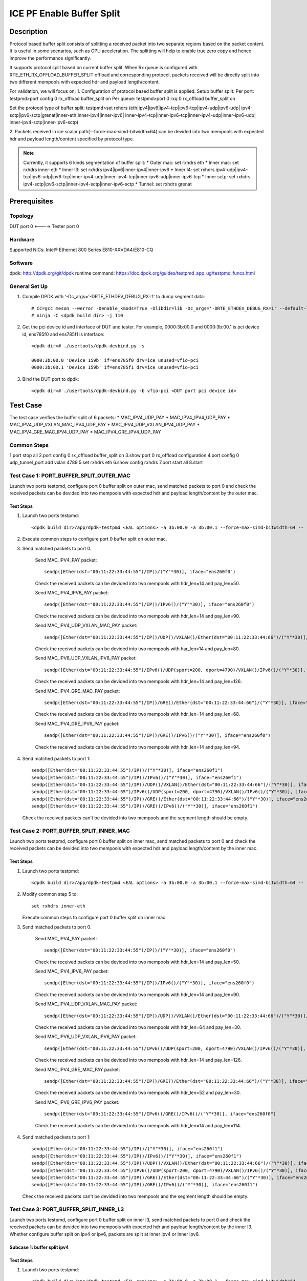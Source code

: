 .. SPDX-License-Identifier: BSD-3-Clause
   Copyright(c) 2022 Intel Corporation

==========================
ICE PF Enable Buffer Split
==========================

Description
===========
Protocol based buffer split consists of splitting a received packet into two separate regions based on the packet content. 
It is useful in some scenarios, such as GPU acceleration. The splitting will help to enable true zero copy and hence 
improve the performance significantly.

It supports protocol split based on current buffer split. When Rx queue is 
configured with RTE_ETH_RX_OFFLOAD_BUFFER_SPLIT offload and corresponding protocol, 
packets received will be directly split into two different mempools with expected hdr and payload length/content.

For validation, we will focus on:
1. Configuration of protocol based buffer split is applied.
Setup buffer split:
Per port: testpmd>port config 0 rx_offload buffer_split on
Per queue: testpmd>port 0 rxq 0 rx_offload buffer_split on

Set the protocol type of buffer split:
testpmd>set rxhdrs (eth|ipv4|ipv6|ipv4-tcp|ipv6-tcp|ipv4-udp|ipv6-udp|
ipv4-sctp|ipv6-sctp|grenat|inner-eth|inner-ipv4|inner-ipv6|
inner-ipv4-tcp|inner-ipv6-tcp|inner-ipv4-udp|inner-ipv6-udp|
inner-ipv4-sctp|inner-ipv6-sctp)

2. Packets received in ice scalar path(--force-max-simd-bitwidth=64) can be devided into 
two mempools with expected hdr and payload length/content specified by protocol type.

.. note::

    Currently, it supports 6 kinds segmentation of buffer split:
    * Outer mac: set rxhdrs eth
    * Inner mac: set rxhdrs inner-eth
    * Inner l3: set rxhdrs ipv4|ipv6|inner-ipv4|inner-ipv6
    * Inner l4: set rxhdrs ipv4-udp|ipv4-tcp|ipv6-udp|ipv6-tcp|inner-ipv4-udp|inner-ipv4-tcp|inner-ipv6-udp|inner-ipv6-tcp
    * Inner sctp: set rxhdrs ipv4-sctp|ipv6-sctp|inner-ipv4-sctp|inner-ipv6-sctp
    * Tunnel: set rxhdrs grenat

Prerequisites
=============

Topology
--------
DUT port 0 <----> Tester port 0

Hardware
--------
Supported NICs: Intel® Ethernet 800 Series E810-XXVDA4/E810-CQ

Software
--------
dpdk: http://dpdk.org/git/dpdk
runtime command: https://doc.dpdk.org/guides/testpmd_app_ug/testpmd_funcs.html

General Set Up
--------------
1. Compile DPDK with '-Dc_args='-DRTE_ETHDEV_DEBUG_RX=1' to dump segment data::

    # CC=gcc meson --werror -Denable_kmods=True -Dlibdir=lib -Dc_args='-DRTE_ETHDEV_DEBUG_RX=1' --default-library=static <dpdk build dir>
    # ninja -C <dpdk build dir> -j 110

2. Get the pci device id and interface of DUT and tester.
   For example, 0000:3b:00.0 and 0000:3b:00.1 is pci device id,
   ens785f0 and ens785f1 is interface::

    <dpdk dir># ./usertools/dpdk-devbind.py -s

    0000:3b:00.0 'Device 159b' if=ens785f0 drv=ice unused=vfio-pci
    0000:3b:00.1 'Device 159b' if=ens785f1 drv=ice unused=vfio-pci

3. Bind the DUT port to dpdk::

    <dpdk dir># ./usertools/dpdk-devbind.py -b vfio-pci <DUT port pci device id> 

Test Case
=========
The test case verifies the buffer split of 6 packets:
* MAC_IPV4_UDP_PAY
* MAC_IPV4_IPV4_UDP_PAY
* MAC_IPV4_UDP_VXLAN_MAC_IPV4_UDP_PAY
* MAC_IPV4_UDP_VXLAN_IPV4_UDP_PAY
* MAC_IPV4_GRE_MAC_IPV4_UDP_PAY 
* MAC_IPV4_GRE_IPV4_UDP_PAY

Common Steps
------------
1.port stop all
2.port config 0 rx_offload buffer_split on 
3.show port 0 rx_offload configuration
4.port config 0 udp_tunnel_port add vxlan 4789
5.set rxhdrs eth
6.show config rxhdrs
7.port start all
8.start

Test Case 1: PORT_BUFFER_SPLIT_OUTER_MAC
----------------------------------------
Launch two ports testpmd, configure port 0 buffer split on outer mac, send matched packets to port 0 and check the received packets
can be devided into two mempools with expected hdr and payload length/content by the outer mac.

Test Steps
~~~~~~~~~~
1. Launch two ports testpmd::
 
    <dpdk build dir>/app/dpdk-testpmd <EAL options> -a 3b:00.0 -a 3b:00.1 --force-max-simd-bitwidth=64 -- -i --mbuf-size=2048,2048 

2. Execute common steps to configure port 0 buffer split on outer mac.

3. Send matched packets to port 0.
    
    Send MAC_IPV4_PAY packet::

      sendp([Ether(dst="00:11:22:33:44:55")/IP()/("Y"*30)], iface="ens260f0")

    Check the received packets can be devided into two mempools with hdr_len=14 and pay_len=50.
    
    Send MAC_IPV4_IPV6_PAY packet::

      sendp([Ether(dst="00:11:22:33:44:55")/IP()/IPv6()/("Y"*30)], iface="ens260f0")
    
    Check the received packets can be devided into two mempools with hdr_len=14 and pay_len=90.

    Send MAC_IPV4_UDP_VXLAN_MAC_PAY packet::

      sendp([Ether(dst="00:11:22:33:44:55")/IP()/UDP()/VXLAN()/Ether(dst="00:11:22:33:44:66")/("Y"*30)], iface="ens260f0")

    Check the received packets can be devided into two mempools with har_len=14 and pay_len=80.
   
    Send MAC_IPV6_UDP_VXLAN_IPV6_PAY packet::

      sendp([Ether(dst="00:11:22:33:44:55")/IPv6()/UDP(sport=200, dport=4790)/VXLAN()/IPv6()/("Y"*30)], iface="ens260f0") 
      
    Check the received packets can be devided into two mempools with hdr_len=14 and pay_len=126.
   
    Send MAC_IPV4_GRE_MAC_PAY packet::

      sendp([Ether(dst="00:11:22:33:44:55")/IP()/GRE()/Ether(dst="00:11:22:33:44:66")/("Y"*30)], iface="ens260f0")
 
    Check the received packets can be devided into two mempools with hdr_len=14 and pay_len=68.

    Send MAC_IPV4_GRE_IPV6_PAY packet::

      sendp([Ether(dst="00:11:22:33:44:55")/IP()/GRE()/IPv6()/("Y"*30)], iface="ens260f0")
   
    Check the received packets can be devided into two mempools with hdr_len=14 and pay_len=94.

4. Send matched packets to port 1::

    sendp([Ether(dst="00:11:22:33:44:55")/IP()/("Y"*30)], iface="ens260f1")
    sendp([Ether(dst="00:11:22:33:44:55")/IP()/IPv6()/("Y"*30)], iface="ens260f1")
    sendp([Ether(dst="00:11:22:33:44:55")/IP()/UDP()/VXLAN()/Ether(dst="00:11:22:33:44:66")/("Y"*30)], iface="ens260f1")
    sendp([Ether(dst="00:11:22:33:44:55")/IPv6()/UDP(sport=200, dport=4790)/VXLAN()/IPv6()/("Y"*30)], iface="ens260f1") 
    sendp([Ether(dst="00:11:22:33:44:55")/IP()/GRE()/Ether(dst="00:11:22:33:44:66")/("Y"*30)], iface="ens260f1")
    sendp([Ether(dst="00:11:22:33:44:55")/IP()/GRE()/IPv6()/("Y"*30)], iface="ens260f1")

   Check the received packets can't be devided into two mempools and the segment length should be empty.

Test Case 2: PORT_BUFFER_SPLIT_INNER_MAC
----------------------------------------
Launch two ports testpmd, configure port 0 buffer split on inner mac, send matched packets to port 0 and check the received packets
can be devided into two mempools with expected hdr and payload length/content by the inner mac.

Test Steps
~~~~~~~~~~
1. Launch two ports testpmd::
 
    <dpdk build dir>/app/dpdk-testpmd <EAL options> -a 3b:00.0 -a 3b:00.1 --force-max-simd-bitwidth=64 -- -i --mbuf-size=2048,2048 

2. Modify common step 5 to::
 
    set rxhdrs inner-eth

   Execute common steps to configure port 0 buffer split on inner mac.

3. Send matched packets to port 0.

    Send MAC_IPV4_PAY packet::

      sendp([Ether(dst="00:11:22:33:44:55")/IP()/("Y"*30)], iface="ens260f0")

    Check the received packets can be devided into two mempools with hdr_len=14 and pay_len=50.
    
    Send MAC_IPV4_IPV6_PAY packet::

      sendp([Ether(dst="00:11:22:33:44:55")/IP()/IPv6()/("Y"*30)], iface="ens260f0")

    Check the received packets can be devided into two mempools with hdr_len=14 and pay_len=90.

    Send MAC_IPV4_UDP_VXLAN_MAC_PAY packet::

      sendp([Ether(dst="00:11:22:33:44:55")/IP()/UDP()/VXLAN()/Ether(dst="00:11:22:33:44:66")/("Y"*30)], iface="ens260f0")

    Check the received packets can be devided into two mempools with hdr_len=64 and pay_len=30.
    
    Send MAC_IPV6_UDP_VXLAN_IPV6_PAY packet::

      sendp([Ether(dst="00:11:22:33:44:55")/IPv6()/UDP(sport=200, dport=4790)/VXLAN()/IPv6()/("Y"*30)], iface="ens260f0")
   
    Check the received packets can be devided into two mempools with hdr_len=14 and pay_len=126.

    Send MAC_IPV4_GRE_MAC_PAY packet::

      sendp([Ether(dst="00:11:22:33:44:55")/IP()/GRE()/Ether(dst="00:11:22:33:44:66")/("Y"*30)], iface="ens260f0")

    Check the received packets can be devided into two mempools with hdr_len=52 and pay_len=30.

    Send MAC_IPV6_GRE_IPV6_PAY packet::

      sendp([Ether(dst="00:11:22:33:44:55")/IPv6()/GRE()/IPv6()/("Y"*30)], iface="ens260f0")

    Check the received packets can be devided into two mempools with hdr_len=14 and pay_len=114.

4. Send matched packets to port 1::

    sendp([Ether(dst="00:11:22:33:44:55")/IP()/("Y"*30)], iface="ens260f1")
    sendp([Ether(dst="00:11:22:33:44:55")/IP()/IPv6()/("Y"*30)], iface="ens260f1")
    sendp([Ether(dst="00:11:22:33:44:55")/IP()/UDP()/VXLAN()/Ether(dst="00:11:22:33:44:66")/("Y"*30)], iface="ens260f1")
    sendp([Ether(dst="00:11:22:33:44:55")/IPv6()/UDP(sport=200, dport=4790)/VXLAN()/IPv6()/("Y"*30)], iface="ens260f1") 
    sendp([Ether(dst="00:11:22:33:44:55")/IP()/GRE()/Ether(dst="00:11:22:33:44:66")/("Y"*30)], iface="ens260f1")
    sendp([Ether(dst="00:11:22:33:44:55")/IP()/GRE()/IPv6()/("Y"*30)], iface="ens260f1")

   Check the received packets can't be devided into two mempools and the segment length should be empty.

Test Case 3: PORT_BUFFER_SPLIT_INNER_L3
---------------------------------------
Launch two ports testpmd, configure port 0 buffer split on inner l3, send matched packets to port 0 and check the received packets
can be devided into two mempools with expected hdr and payload length/content by the inner l3.
Whether configure buffer split on ipv4 or ipv6, packets are split at inner ipv4 or inner ipv6.

Subcase 1: buffer split ipv4
~~~~~~~~~~~~~~~~~~~~~~~~~~~~
Test Steps
~~~~~~~~~~
1. Launch two ports testpmd::
 
    <dpdk build dir>/app/dpdk-testpmd <EAL options> -a 3b:00.0 -a 3b:00.1 --force-max-simd-bitwidth=64 -- -i --mbuf-size=2048,2048 

2. Modify common step 5 to::
 
    set rxhdrs ipv4

   Execute common steps to configure port 0 buffer split on inner l3.

3. Send matched packets to port 0.
    
    Send MAC_IPV4_PAY packet::

      sendp([Ether(dst="00:11:22:33:44:55")/IP()/("Y"*30)], iface="ens260f0")
    
    Check the received packets can be devided into two mempools with hdr_len=34 and pay_len=30.

    Send MAC_IPV6_IPV4_PAY packet::

      sendp([Ether(dst="00:11:22:33:44:55")/IPv6()/IP()/("Y"*30)], iface="ens260f0")

    Check the received packets can be devided into two mempools with hdr_len=74 and pay_len=30.

    Send MAC_IPV4_UDP_VXLAN_MAC_IPV6_PAY packet::
      
      sendp([Ether(dst="00:11:22:33:44:55")/IP()/UDP()/VXLAN()/Ether(dst="00:11:22:33:44:66")/IPv6()/("Y"*30)], iface="ens260f0")
    
    Check the received packets can be devided into two mempools with hdr_len=104 and pay_len=30.

    Send MAC_IPV6_UDP_VXLAN_IPV4_PAY packet::

      sendp([Ether(dst="00:11:22:33:44:55")/IPv6()/UDP(sport=200, dport=4790)/VXLAN()/IP()/("Y"*30)], iface="ens260f0")
    
    Check the received packets can be devided into two mempools with hdr_len=90 and pay_len=30.

    Send MAC_IPV4_GRE_MAC_IPV6_PAY packet::

      sendp([Ether(dst="00:11:22:33:44:55")/IP()/GRE()/Ether(dst="00:11:22:33:44:66")/IPv6()/("Y"*30)], iface="ens260f0")

    Check the received packets can be devided into two mempools with hdr_len=92 and pay_len=30.

    Send MAC_IPV6_GRE_IPV4_PAY packet::

      sendp([Ether(dst="00:11:22:33:44:55")/IPv6()/GRE()/IP()/("Y"*30)], iface="ens260f0")

    Check the received packets can be devided into two mempools with hdr_len=78 and pay_len=30.

4. Send matched packets to port 1::

    sendp([Ether(dst="00:11:22:33:44:55")/IP()/("Y"*30)], iface="ens260f1")
    sendp([Ether(dst="00:11:22:33:44:55")/IPv6()/IP()/("Y"*30)], iface="ens260f1") 
    sendp([Ether(dst="00:11:22:33:44:55")/IP()/UDP()/VXLAN()/Ether(dst="00:11:22:33:44:66")/IPv6()/("Y"*30)], iface="ens260f1")
    sendp([Ether(dst="00:11:22:33:44:55")/IPv6()/UDP(sport=200, dport=4790)/VXLAN()/IP()/("Y"*30)], iface="ens260f1")
    sendp([Ether(dst="00:11:22:33:44:55")/IP()/GRE()/Ether()/IPv6()/("Y"*30)], iface="ens260f1")
    sendp([Ether(dst="00:11:22:33:44:55")/IPv6()/GRE()/IP()/("Y"*30)], iface="ens260f1")    
 
   Check the received packets can't be devided into two mempools and the segment length should be empty.

Subcase 2: buffer split ipv6
~~~~~~~~~~~~~~~~~~~~~~~~~~~~
1. Modify subcase 1 test step 2 to::

    set rxhdrs ipv6

2. Execute subcase 1 test steps to check the received packets can be devided into two mempools with expected hdr and payload length/content by the inner l3.

Subcase 3: buffer split inner-ipv4
~~~~~~~~~~~~~~~~~~~~~~~~~~~~~~~~~~
1. Modify subcase 1 test step 2 to::

    set rxhdrs inner-ipv4

2. Execute subcase 1 test steps to check the received packets can be devided into two mempools with expected hdr and payload length/content by the inner l3.

Subcase 4: buffer split inner-ipv6
~~~~~~~~~~~~~~~~~~~~~~~~~~~~~~~~~~
1. Modify subcase 1 test step 2 to::

    set rxhdrs inner-ipv6

2. Execute subcase 1 test steps to check the received packets can be devided into two mempools with expected hdr and payload length/content by the inner l3.

Test Case 4: PORT_BUFFER_SPLIT_INNER_L4
---------------------------------------
Launch two ports testpmd, configure port 0 buffer split on inner udp/tcp, send matched packets to port 0 and check the received packets
can be devided into two mempools with expected hdr and payload length/content by the inner udp/tcp. 
Whether configure buffer split on udp or tcp, packets are split at inner udp or inner tcp.

Subcase 1: buffer split ipv4-udp
~~~~~~~~~~~~~~~~~~~~~~~~~~~~~~~~
Test Steps
~~~~~~~~~~
1. Launch two ports testpmd::
 
    <dpdk build dir>/app/dpdk-testpmd <EAL options> -a 3b:00.0 -a 3b:00.1 --force-max-simd-bitwidth=64 -- -i --mbuf-size=2048,2048 

2. Modify common step 5 to::
 
    set rxhdrs ipv4-udp

   Execute common steps to configure port 0 buffer split on inner udp/tcp.

3. Send matched packets to port 0.
   
    #UDP packets
    Send MAC_IPV4_UDP_PAY packet::

      sendp([Ether(dst="00:11:22:33:44:55")/IP()/UDP()/("Y"*30)], iface="ens260f0")

    Check the received packets can be devided into two mempools with hdr_len=42 and pay_len=30.
    
    Send MAC_IPV4_IPV6_UDP_PAY packet::

      sendp([Ether(dst="00:11:22:33:44:55")/IP()/IPv6()/UDP()/("Y"*30)], iface="ens260f0")
 
    Check the received packets can be devided into two mempools with hdr_len=82 and pay_len=30.

    Send MAC_IPV4_UDP_VXLAN_MAC_IPV4_UDP_PAY packet::

      sendp([Ether(dst="00:11:22:33:44:55")/IP()/UDP()/VXLAN()/Ether(dst="00:11:22:33:44:66")/IP()/UDP()/("Y"*30)], iface="ens260f0")
       
    Check the received packets can be devided into two mempools with hdr_len=92 and pay_len=30.

    Send MAC_IPV6_UDP_VXLAN_IPV6_UDP_PAY packet::

      sendp([Ether(dst="00:11:22:33:44:55")/IPv6()/UDP(sport=200, dport=4790)/VXLAN()/IPv6()/UDP()/("Y"*30)], iface="ens260f0")

    Check the received packets can be devided into two mempools with hdr_len=118 and pay_len=30.    

    Send MAC_IPV6_GRE_MAC_IPV4_UDP_PAY packet::

      sendp([Ether(dst="00:11:22:33:44:55")/IPv6()/GRE()/Ether(dst="00:11:22:33:44:66")/IP()/UDP()/("Y"*30)], iface="ens260f0")

    Check the received packets can be devided into two mempools with hdr_len=100 and pay_len=30.

    Send MAC_IPV4_GRE_IPV6_UDP_PAY packet::

      sendp([Ether(dst="00:11:22:33:44:55")/IP()/GRE()/IPv6()/UDP()/("Y"*30)], iface="ens260f0")    

    Check the received packets can be devided into two mempools with hdr_len=86 and pay_len=30.

    #TCP packets
    Send MAC_IPV6_TCP_PAY packet::

      sendp([Ether(dst="00:11:22:33:44:55")/IPv6()/TCP()/("Y"*30)], iface="ens260f0")
 
    Check the received packets can be devided into two mempools with hdr_len=74 and pay_len=30.    

    Send MAC_IPV6_IPV4_TCP_PAY packet::

      sendp([Ether(dst="00:11:22:33:44:55")/IPv6()/IP()/TCP()/("Y"*30)], iface="ens260f0")

    Check the received packets can be devided into two mempools with hdr_len=94 and pay_len=30.
 
    Send MAC_IPV6_UDP_VXLAN_MAC_IPV6_TCP_PAY packet::

      sendp([Ether(dst="00:11:22:33:44:55")/IPv6()/UDP()/VXLAN()/Ether(dst="00:11:22:33:44:66")/IPv6()/TCP()/("Y"*30)], iface="ens260f0")
 
    Check the received packets can be devided into two mempools with hdr_len=144 and pay_len=30.

    Send MAC_IPV4_UDP_VXLAN_IPV4_TCP_PAY packet::

      sendp([Ether(dst="00:11:22:33:44:55")/IP()/UDP(sport=200, dport=4790)/VXLAN()/IP()/TCP()/("Y"*30)], iface="ens260f0")
 
    Check the received packets can be devided into two mempools with hdr_len=90 and pay_len=30.    

    Send MAC_IPV4_GRE_MAC_IPV6_TCP_PAY packet::

      sendp([Ether(dst="00:11:22:33:44:55")/IP()/GRE()/Ether(dst="00:11:22:33:44:66")/IPv6()/TCP()/("Y"*30)], iface="ens260f0")

    Check the received packets can be devided into two mempools with hdr_len=112 and pay_len=30.

    Send MAC_IPV6_GRE_IPV4_TCP_PAY packet::

      sendp([Ether(dst="00:11:22:33:44:55")/IPv6()/GRE()/IP()/TCP()/("Y"*30)], iface="ens260f0")
    
    Check the received packets can be devided into two mempools with hdr_len=98 and pay_len=30.

4. Send mismatched packet to port 0::

    sendp([Ether(dst="00:11:22:33:44:55")/IP()/("Y"*30)], iface="ens260f0")
    sendp([Ether(dst="00:11:22:33:44:55")/IP()/GRE()/Ether(dst="00:11:22:33:44:66")/IP()/SCTP()/("Y"*30)], iface="ens260f0")

   Check the received packets can't be devided into two mempools and hdr_len=0.

5. Send matched packets to port 1::

    sendp([Ether(dst="00:11:22:33:44:55")/IP()/UDP()/("Y"*30)], iface="ens260f1")
    sendp([Ether(dst="00:11:22:33:44:55")/IP()/IPv6()/UDP()/("Y"*30)], iface="ens260f1")
    sendp([Ether(dst="00:11:22:33:44:55")/IP()/UDP()/VXLAN()/Ether(dst="00:11:22:33:44:66")/IP()/UDP()/("Y"*30)], iface="ens260f1")
    sendp([Ether(dst="00:11:22:33:44:55")/IPv6()/UDP(sport=200, dport=4790)/VXLAN()/IPv6()/UDP()/("Y"*30)], iface="ens260f1")
    sendp([Ether(dst="00:11:22:33:44:55")/IPv6()/GRE()/Ether(dst="00:11:22:33:44:66")/IP()/UDP()/("Y"*30)], iface="ens260f1")
    sendp([Ether(dst="00:11:22:33:44:55")/IP()/GRE()/IPv6()/UDP()/("Y"*30)], iface="ens260f1")
    
    sendp([Ether(dst="00:11:22:33:44:55")/IPv6()/TCP()/("Y"*30)], iface="ens260f1")
    sendp([Ether(dst="00:11:22:33:44:55")/IPv6()/IP()/TCP()/("Y"*30)], iface="ens260f1")
    sendp([Ether(dst="00:11:22:33:44:55")/IPv6()/UDP()/VXLAN()/Ether(dst="00:11:22:33:44:66")/IPv6()/TCP()/("Y"*30)], iface="ens260f1")
    sendp([Ether(dst="00:11:22:33:44:55")/IP()/UDP(sport=200, dport=4790)/VXLAN()/IP()/TCP()/("Y"*30)], iface="ens260f1")
    sendp([Ether(dst="00:11:22:33:44:55")/IPv6()/GRE()/Ether(dst="00:11:22:33:44:66")/IPv6()/TCP()/("Y"*30)], iface="ens260f1")
    sendp([Ether(dst="00:11:22:33:44:55")/IPv6()/GRE()/IP()/TCP()/("Y"*30)], iface="ens260f1")

   Check the received packets can't be devided into two mempools and the segment length should be empty.

Subcase 2: buffer split ipv6-udp
~~~~~~~~~~~~~~~~~~~~~~~~~~~~~~~~
1. Modify subcase 1 test step 2 to::

    set rxhdrs ipv6-udp

2. Execute subcase 1 test steps to check the received packets can be devided into two mempools with expected hdr and payload length/content by the inner udp/tcp.

Subcase 3: buffer split ipv4-tcp
~~~~~~~~~~~~~~~~~~~~~~~~~~~~~~~~
1. Modify subcase 1 test step 2 to::

    set rxhdrs ipv4-tcp

2. Execute subcase 1 test steps to check the received packets can be devided into two mempools with expected hdr and payload length/content by the inner udp/tcp.

Subcase 4: buffer split ipv6-tcp
~~~~~~~~~~~~~~~~~~~~~~~~~~~~~~~~
1. Modify subcase 1 test step 2 to::

    set rxhdrs ipv6-tcp

2. Execute subcase 1 test steps to check the received packets can be devided into two mempools with expected hdr and payload length/content by the inner udp/tcp.

Subcase 5: buffer split inner-ipv4-udp
~~~~~~~~~~~~~~~~~~~~~~~~~~~~~~~~~~~~~~
1. Modify subcase 1 test step 2 to::

    set rxhdrs inner-ipv4-udp

2. Execute subcase 1 test steps to check the received packets can be devided into two mempools with expected hdr and payload length/content by the inner udp/tcp.

Subcase 6: buffer split inner-ipv6-udp
~~~~~~~~~~~~~~~~~~~~~~~~~~~~~~~~~~~~~~
1. Modify subcase 1 test step 2 to::

    set rxhdrs inner-ipv6-udp

2. Execute subcase 1 test steps to check the received packets can be devided into two mempools with expected hdr and payload length/content by the inner udp/tcp.

Subcase 7: buffer split inner-ipv4-tcp
~~~~~~~~~~~~~~~~~~~~~~~~~~~~~~~~~~~~~~
1. Modify subcase 1 test step 2 to::

    set rxhdrs inner-ipv4-tcp

2. Execute subcase 1 test steps to check the received packets can be devided into two mempools with expected hdr and payload length/content by the inner udp/tcp.

Subcase 8: buffer split inner-ipv6-tcp
~~~~~~~~~~~~~~~~~~~~~~~~~~~~~~~~~~~~~~
1. Modify subcase 1 test step 2 to::

    set rxhdrs inner-ipv6-tcp

2. Execute subcase 1 test steps to check the received packets can be devided into two mempools with expected hdr and payload length/content by the inner udp/tcp.

Test Case 5: PORT_BUFFER_SPLIT_INNER_SCTP
-----------------------------------------
Launch two ports testpmd, configure port 0 buffer split on inner sctp, send matched packets to port 0 and check the received packets
can be devided into two mempools with expected hdr and payload length/content by the inner sctp.

Subcase 1: buffer split ipv4-sctp
~~~~~~~~~~~~~~~~~~~~~~~~~~~~~~~~~
Test Steps
~~~~~~~~~~
1. Launch two ports testpmd::
 
    <dpdk build dir>/app/dpdk-testpmd <EAL options> -a 3b:00.0 -a 3b:00.1 --force-max-simd-bitwidth=64 -- -i --mbuf-size=2048,2048 

2. Modify common step 5 to::
 
    set rxhdrs ipv4-sctp

   Execute common steps to configure port 0 buffer split on inner sctp.

3. Send matched packets to port 0.

    Send MAC_IPV4_SCTP_PAY packet::

      sendp([Ether(dst="00:11:22:33:44:55")/IP()/SCTP()/("Y"*30)], iface="ens260f0")

    Check the received packets can be devided into two mempools with hdr_len=46 and pay_len=30.
    
    Send MAC_IPV4_IPV6_SCTP_PAY packet::

      sendp([Ether(dst="00:11:22:33:44:55")/IP()/IPv6()/SCTP()/("Y"*30)], iface="ens260f0")
 
    Check the received packets can be devided into two mempools with hdr_len=86 and pay_len=30.
 
    Send MAC_IPV4_UDP_VXLAN_MAC_IPV4_SCTP_PAY packet::

      sendp([Ether(dst="00:11:22:33:44:55")/IP()/UDP()/VXLAN()/Ether(dst="00:11:22:33:44:66")/IP()/SCTP()/("Y"*30)], iface="ens260f0")

    Check the received packets can be devided into two mempools with hdr_len=96 and pay_len=30.

    Send MAC_IPV6_UDP_VXLAN_IPV6_SCTP_PAY packet::

      sendp([Ether(dst="00:11:22:33:44:55")/IPv6()/UDP(sport=200, dport=4790)/VXLAN()/IPv6()/SCTP()/("Y"*30)], iface="ens260f0")
    
    Check the received packets can be devided into two mempools with hdr_len=122 and pay_len=30.

    Send MAC_IPV6_GRE_MAC_IPV4_SCTP_PAY packet::

      sendp([Ether(dst="00:11:22:33:44:55")/IPv6()/GRE()/Ether(dst="00:11:22:33:44:66")/IP()/SCTP()/("Y"*30)], iface="ens260f0")

    Check the received packets can be devided into two mempools with hdr_len=104 and pay_len=30.

    Send MAC_IPV4_GRE_IPV6_SCTP_PAY packet::

      sendp([Ether(dst="00:11:22:33:44:55")/IP()/GRE()/IPv6()/SCTP()/("Y"*30)], iface="ens260f0")

    Check the received packets can be devided into two mempools with hdr_len=90 and pay_len=30.
    
4. Send mismatched packet to port 0.
    
    Send MAC_IPV4_PAY packet::

      sendp([Ether(dst="00:11:22:33:44:55")/IP()/("Y"*30)], iface="ens260f0")

    Check the received packets can't be devided into two mempools with hdr_len=0 and pay_len=64.
    
    Send MAC_IPV4_GRE_MAC_IPV4_UDP_PAY packet::
    
      sendp([Ether(dst="00:11:22:33:44:55")/IP()/GRE()/Ether(dst="00:11:22:33:44:66")/IP()/UDP()/("Y"*30)], iface="ens260f0")

    Check the received packets can't be devided into two mempools with hdr_len=0 and pay_len=110.

    Send MAC_IPV4_GRE_MAC_IPV4_TCP_PAY packet::

      sendp([Ether(dst="00:11:22:33:44:55")/IP()/GRE()/Ether(dst="00:11:22:33:44:66")/IP()/TCP()/("Y"*30)], iface="ens260f0")
    
    Check the received packets can't be devided into two mempools with hdr_len=0 and pay_len=122.

5. Send matched packets to port 1::

    sendp([Ether(dst="00:11:22:33:44:55")/IP()/SCTP()/("Y"*30)], iface="ens260f1")
    sendp([Ether(dst="00:11:22:33:44:55")/IP()/IPv6()/SCTP()/("Y"*30)], iface="ens260f1")
    sendp([Ether(dst="00:11:22:33:44:55")/IP()/UDP()/VXLAN()/Ether(dst="00:11:22:33:44:66")/IP()/SCTP()/("Y"*30)], iface="ens260f1")
    sendp([Ether(dst="00:11:22:33:44:55")/IPv6()/UDP(sport=200, dport=4790)/VXLAN()/IPv6()/SCTP()/("Y"*30)], iface="ens260f1")
    sendp([Ether(dst="00:11:22:33:44:55")/IPv6()/GRE()/Ether(dst="00:11:22:33:44:66")/IP()/SCTP()/("Y"*30)], iface="ens260f1")
    sendp([Ether(dst="00:11:22:33:44:55")/IP()/GRE()/IPv6()/SCTP()/("Y"*30)], iface="ens260f1")

   Check the received packets can't be devided into two mempools and the segment length should be empty.

Subcase 2: buffer split ipv6-sctp
~~~~~~~~~~~~~~~~~~~~~~~~~~~~~~~~~
1. Modify subcase 1 test step 2 to::

    set rxhdrs ipv6-sctp

2. Execute subcase 1 test steps to check the received packets can be devided into two mempools with expected hdr and payload length/content by the inner sctp.

Subcase 3: buffer split inner-ipv4-sctp
~~~~~~~~~~~~~~~~~~~~~~~~~~~~~~~~~~~~~~~
1. Modify subcase 1 test step 2 to::

    set rxhdrs inner-ipv4-sctp

2. Execute subcase 1 test steps to check the received packets can be devided into two mempools with expected hdr and payload length/content by the inner sctp.

Subcase 4: buffer split inner-ipv6-sctp
~~~~~~~~~~~~~~~~~~~~~~~~~~~~~~~~~~~~~~~
1. Modify subcase 1 test step 2 to::

    set rxhdrs inner-ipv6-sctp

2. Execute subcase 1 test steps to check the received packets can be devided into two mempools with expected hdr and payload length/content by the inner sctp.

Test Case 6: PORT_BUFFER_SPLIT_TUNNEL
-------------------------------------
Launch two ports testpmd, configure port 0 buffer split on tunnel, send matched packets to port 0 and check the received packets
can be devided into two mempools with expected hdr and payload length/content by the tunnel.

Test Steps
~~~~~~~~~~
1. Launch two ports testpmd::
 
    <dpdk build dir>/app/dpdk-testpmd <EAL options> -a 3b:00.0 -a 3b:00.1 --force-max-simd-bitwidth=64 -- -i --mbuf-size=2048,2048 

2. Modify common step 5 to::
 
    set rxhdrs grenat

   Execute common steps to configure port 0 buffer split on tunnel.

3. Send matched packets to port 0.
    
    Send MAC_IPV4_IPV4_PAY packet::

      sendp([Ether(dst="00:11:22:33:44:55")/IP()/IP()/("Y"*30)], iface="ens260f0")

    Check the received packets can be devided into two mempools with hdr_len=34 and pay_len=50.
 
    Send MAC_IPV6_IPV6_PAY packet::

      sendp([Ether(dst="00:11:22:33:44:55")/IPv6()/IPv6()/("Y"*30)], iface="ens260f0")

    Check the received packets can be devided into two mempools with hdr_len=54 and pay_len=70.
 
    Send MAC_IPV4_UDP_VXLAN_MAC_IPV4_UDP_PAY packet::

      sendp([Ether(dst="00:11:22:33:44:55")/IP()/UDP()/VXLAN()/Ether(dst="00:11:22:33:44:66")/IP()/UDP()/("Y"*30)], iface="ens260f0")

    Check the received packets can be devided into two mempools with hdr_len=50 and pay_len=72.

    Send MAC_IPV6_UDP_VXLAN_IPV6_TCP_PAY packet::

      sendp([Ether(dst="00:11:22:33:44:55")/IPv6()/UDP(sport=200, dport=4790)/VXLAN()/IPv6()/TCP()/("Y"*30)], iface="ens260f0")
 
    Check the received packets can be devided into two mempools with hdr_len=70 and pay_len=90.

    Send MAC_IPV4_GRE_MAC_IPV6_SCTP_PAY packet::

      sendp([Ether(dst="00:11:22:33:44:55")/IP()/GRE()/Ether(dst="00:11:22:33:44:66")/IPv6()/SCTP()/("Y"*30)], iface="ens260f0")
 
    Check the received packets can be devided into two mempools with hdr_len=38 and pay_len=96.

    Send MAC_IPV6_GRE_IPV4_UDP_PAY packet::

      sendp([Ether(dst="00:11:22:33:44:55")/IPv6()/GRE()/IP()/UDP()/("Y"*30)], iface="ens260f0")

    Check the received packets can be devided into two mempools with hdr_len=58 and pay_len=58.

4. Send mismatched packet to port 0::

    sendp([Ether(dst="00:11:22:33:44:55")/IP()/UDP()/("Y"*30)], iface="ens260f0")
    
   Check the received packets can't be devided into two mempools with hdr_len=0 and pay_len=72.

5. Send matched packets to port 1::

    sendp([Ether(dst="00:11:22:33:44:55")/IP()/IP()/("Y"*30)], iface="ens260f1")
    sendp([Ether(dst="00:11:22:33:44:55")/IPv6()/IPv6()/("Y"*30)], iface="ens260f1")
    sendp([Ether(dst="00:11:22:33:44:55")/IP()/UDP()/VXLAN()/Ether(dst="00:11:22:33:44:66")/IP()/UDP()/("Y"*30)], iface="ens260f1")
    sendp([Ether(dst="00:11:22:33:44:55")/IPv6()/UDP(sport=200, dport=4790)/VXLAN()/IPv6()/TCP()/("Y"*30)], iface="ens260f1")
    sendp([Ether(dst="00:11:22:33:44:55")/IP()/GRE()/Ether(dst="00:11:22:33:44:66")/IPv6()/SCTP()/("Y"*30)], iface="ens260f1")
    sendp([Ether(dst="00:11:22:33:44:55")/IPv6()/GRE()/IP()/UDP()/("Y"*30)], iface="ens260f1")

   Check the received packets can't be devided into two mempools and the segment length should be empty.

.. note::

    Test Case 7~14 are queue buffer split cases. Verify the configuration of buffer split on single queue or queue group is effective. 
    It will not affect creating, matching and destroying of fdir rule. 

Test Case 7: QUEUE_BUFFER_SPLIT_OUTER_MAC
-----------------------------------------
Launch one port with multi queues testpmd, configure queue buffer split on outer mac, send matched packets and check the received packets
can be devided into two mempools with expected hdr and payload length/content by the outer mac.

Test Steps
~~~~~~~~~~
1. Launch one port with multi queues testpmd::

    <dpdk build dir>/app/dpdk-testpmd <EAL options> -a 3b:00.0 --force-max-simd-bitwidth=64 -- -i --mbuf-size=2048,2048 --txq=8 --rxq=8

2. Modify common step 2 to::
 
    port 0 rxq 1 rx_offload buffer_split on

   Execute common steps to configure queue buffer split on outer mac.

3. Create a fdir rule::

    flow create 0 ingress pattern eth / ipv4 / udp / vxlan / eth / ipv4 src is 192.168.0.1 dst is 192.168.0.2 / end actions queue index 1 / mark / end

4. Send matched packets.

    Send MAC_IPV4_UDP_VXLAN_MAC_IPV4_UDP_PAY packet::

      sendp([Ether(dst="00:11:22:33:44:55")/IP()/UDP()/VXLAN()/Ether(dst="00:11:22:33:44:66")/IP(src="192.168.0.1",dst="192.168.0.2")/("Y"*30)], iface="ens260f0")
    
    Check the received packets can be devided into two mempools with hdr_len=14 and pay_len=100.

5. Send mismatched packets::

    sendp([Ether(dst="00:11:22:33:44:55")/IP()/UDP()/VXLAN()/Ether(dst="00:11:22:33:44:66")/IP(src="192.168.1.1",dst="192.168.0.2")/("Y"*30)], iface="ens260f0") 
    sendp([Ether(dst="00:11:22:33:44:55")/IP()/UDP()/VXLAN()/Ether(dst="00:11:22:33:44:66")/IP(src="192.168.0.1",dst="192.168.1.2")/("Y"*30)], iface="ens260f0") 

   If the received packets are distributed to queue 1 by RSS, check the received packets can be devided into two mempools with hdr_len=14 and pay_len=100. 
   Else check the received packets can't be devided into two mempools and the segment length should be empty.

6. Destroy the rule::

    flow destroy 0 rule 0  

Test Case 8: QUEUE_BUFFER_SPLIT_INNER_MAC
-----------------------------------------
Launch one port with multi queues testpmd, configure queue buffer split on inner mac, send matched packets and check the received packets
can be devided into two mempools with expected hdr and payload length/content by the inner mac.

Test Steps
~~~~~~~~~~
1. Launch one port with multi queues testpmd::

    <dpdk build dir>/app/dpdk-testpmd <EAL options> -a 3b:00.0 --force-max-simd-bitwidth=64 -- -i --mbuf-size=2048,2048 --txq=8 --rxq=8

2. Modify common step 2 to::
 
    port 0 rxq 2 rx_offload buffer_split on
    port 0 rxq 3 rx_offload buffer_split on 

   Modify common step 5 to::
   
    set rxhdrs inner-eth

   Execute common steps to configure queue buffer split on inner mac.

3. Create a fdir rule::

    flow create 0 ingress pattern eth / ipv4 / udp / vxlan / eth / ipv4 src is 192.168.0.1 dst is 192.168.0.2 / end actions rss queues 2 3 end / mark / end

4. Send matched packets.

    Send MAC_IPV4_UDP_VXLAN_MAC_IPV4_UDP_PAY packet::
  
      sendp([Ether(dst="00:11:22:33:44:55")/IP()/UDP()/VXLAN()/Ether(dst="00:11:22:33:44:66")/IP(src="192.168.0.1",dst="192.168.0.2")/("Y"*30)], iface="ens260f0")

    Check the received packets can be devided into two mempools with hdr_len=64 and pay_len=50.

5. Send mismatched packets::

    sendp([Ether(dst="00:11:22:33:44:55")/IP()/UDP()/VXLAN()/Ether(dst="00:11:22:33:44:66")/IP(src="192.168.1.1",dst="192.168.0.2")/("Y"*30)], iface="ens260f0")
    sendp([Ether(dst="00:11:22:33:44:55")/IP()/UDP()/VXLAN()/Ether(dst="00:11:22:33:44:66")/IP(src="192.168.0.1",dst="192.168.1.2")/("Y"*30)], iface="ens260f0")  

   If the received packets are distributed to queue 2 or queue 3 by RSS, check the received packets can be devided into two mempools with hdr_len=64 and pay_len=50. 
   Else check the received packets can't be devided into two mempools and the segment length should be empty.

6. Destroy the rule::

    flow destroy 0 rule 0  

Test Case 9: QUEUE_BUFFER_SPLIT_INNER_IPV4
------------------------------------------
Launch one port with multi queues testpmd, configure queue buffer split on inner ipv4, send matched packets and check the received packets
can be devided into two mempools with expected hdr and payload length/content by the inner ipv4.

Subcase 1: buffer split ipv4
~~~~~~~~~~~~~~~~~~~~~~~~~~~~
Test Steps
~~~~~~~~~~
1. Launch one port with multi queues testpmd::

    <dpdk build dir>/app/dpdk-testpmd <EAL options> -a 3b:00.0 --force-max-simd-bitwidth=64 -- -i --mbuf-size=2048,2048 --txq=8 --rxq=8

2. Modify common step 2 to::
 
    port 0 rxq 2 rx_offload buffer_split on

   Modify common step 5 to::
   
    set rxhdrs ipv4

   Execute common steps to configure queue buffer split on inner ipv4.

3. Create a fdir rule::

    flow create 0 ingress pattern eth / ipv4 / udp / vxlan / eth / ipv4 src is 192.168.0.1 dst is 192.168.0.2 / end actions queue index 2 / mark / end

4. Send matched packets.

    Send MAC_IPV4_UDP_VXLAN_MAC_IPV4_UDP_PAY packet::

      sendp([Ether(dst="00:11:22:33:44:55")/IP()/UDP()/VXLAN()/Ether(dst="00:11:22:33:44:66")/IP(src="192.168.0.1",dst="192.168.0.2")/("Y"*30)], iface="ens260f0") 

    Check the received packets can be devided into two mempools with hdr_len=84 and pay_len=30.

5. Send mismatched packets::

    sendp([Ether(dst="00:11:22:33:44:55")/IP()/UDP()/VXLAN()/Ether(dst="00:11:22:33:44:66")/IP(src="192.168.1.1",dst="192.168.0.2")/("Y"*30)], iface="ens260f0") 
    sendp([Ether(dst="00:11:22:33:44:55")/IP()/UDP()/VXLAN()/Ether(dst="00:11:22:33:44:66")/IP(src="192.168.0.1",dst="192.168.1.2")/("Y"*30)], iface="ens260f0") 

   If the received packets are distributed to queue 2 by RSS, check the received packets can be devided into two mempools with hdr_len=84 and pay_len=30. 
   Else check the received packets can't be devided into two mempools and the segment length should be empty.

6. Destroy the rule::

    flow destroy 0 rule 0  

Subcase 2: buffer split inner-ipv4
~~~~~~~~~~~~~~~~~~~~~~~~~~~~~~~~~~
1. Modify subcase 1 test step 2 to::

    set rxhdrs inner-ipv4

2. Execute subcase 1 test steps to check the received packets can be devided into two mempools with expected hdr and payload length/content by the inner ipv4.

Test Case 10: QUEUE_BUFFER_SPLIT_INNER_IPV6
-------------------------------------------
Launch one port with multi queues testpmd, configure queue buffer split on inner ipv6, send matched packets and check the received packets
can be devided into two mempools with expected hdr and payload length/content by the inner ipv6.

Subcase 1: buffer split ipv6
~~~~~~~~~~~~~~~~~~~~~~~~~~~~
Test Steps
~~~~~~~~~~
1. Launch one port with multi queues testpmd::

    <dpdk build dir>/app/dpdk-testpmd <EAL options> -a 3b:00.0 --force-max-simd-bitwidth=64 -- -i --mbuf-size=2048,2048 --txq=8 --rxq=8

2. Modify common step 2 to::
 
    port 0 rxq 4 rx_offload buffer_split on
    port 0 rxq 5 rx_offload buffer_split on 

   Modify common step 5 to::
   
    set rxhdrs ipv6

   Execute common steps to configure queue buffer split on inner ipv6.

3. Create a fdir rule::

    flow create 0 ingress pattern eth / ipv6 src is 2001::1 dst is 2001::2 / end actions rss queues 4 5 end / mark / end

4. Send matched packets.

    Send MAC_IPV6_PAY packet::

      sendp([Ether(dst="00:11:22:33:44:55")/IPv6(src="2001::1",dst="2001::2")/("Y"*30)], iface="ens260f0")
 
    Check the received packets can be devided into two mempools with hdr_len=54 and pay_len=30. 

5. Send mismatched packets::

    sendp([Ether(dst="00:11:22:33:44:55")/IPv6(src="2001::8",dst="2001::2")/("Y"*30)], iface="ens260f0")
    sendp([Ether(dst="00:11:22:33:44:55")/IPv6(src="2001::1",dst="2001::9")/("Y"*30)], iface="ens260f0")

   If the received packets are distributed to queue 4 or queue 5 by RSS, check the received packets can be devided into two mempools with hdr_len=54 and pay_len=30. 
   Else check the received packets can't be devided into two mempools and the segment length should be empty.

6. Destroy the rule::

    flow destroy 0 rule 0  

Subcase 2: buffer split inner-ipv6
~~~~~~~~~~~~~~~~~~~~~~~~~~~~~~~~~~
1. Modify subcase 1 test step 2 to::

    set rxhdrs inner-ipv6

2. Execute subcase 1 test steps to check the received packets can be devided into two mempools with expected hdr and payload length/content by the inner ipv6.

Test Case 11: QUEUE_BUFFER_SPLIT_INNER_UDP
------------------------------------------
Launch one port with multi queues testpmd, configure queue buffer split on inner udp, send matched packets and check the received packets
can be devided into two mempools with expected hdr and payload length/content by the inner udp.

Subcase 1: buffer split ipv4-udp
~~~~~~~~~~~~~~~~~~~~~~~~~~~~~~~~
Test Steps
~~~~~~~~~~
1. Launch one port with multi queues testpmd::

    <dpdk build dir>/app/dpdk-testpmd <EAL options> -a 3b:00.0 --force-max-simd-bitwidth=64 -- -i --mbuf-size=2048,2048 --txq=8 --rxq=8

2. Modify common step 2 to::
 
    port 0 rxq 3 rx_offload buffer_split on

   Modify common step 5 to::
   
    set rxhdrs ipv4-udp

   Execute common steps to configure queue buffer split on inner udp.

3. Create a fdir rule::

    flow create 0 ingress pattern eth / ipv4 / udp / vxlan / eth / ipv4 src is 192.168.0.1 dst is 192.168.0.2 / udp dst is 23 / end actions queue index 3 / mark / end

4. Send matched packets.

    Send MAC_IPV4_UDP_VXLAN_MAC_IPV4_UDP_PAY packet::

      sendp([Ether(dst="00:11:22:33:44:55")/IP()/UDP()/VXLAN()/Ether(dst="00:11:22:33:44:66")/IP(src="192.168.0.1", dst="192.168.0.2")/UDP(dport=23)/("Y"*30)], iface="ens260f0")  

    Check the received packets can be devided into two mempools with hdr_len=92 and pay_len=30. 

5. Send mismatched packets::

    sendp([Ether(dst="00:11:22:33:44:55")/IP()/UDP()/VXLAN()/Ether(dst="00:11:22:33:44:66")/IP(src="192.168.1.1", dst="192.168.0.2")/UDP(dport=23)/("Y"*30)], iface="ens260f0")

   If the received packets are distributed to queue 3 by RSS, check the received packets can be devided into two mempools with hdr_len=92 and pay_len=30. 
   Else check the received packets can't be devided into two mempools and the segment length should be empty.

6. Destroy the rule::

    flow destroy 0 rule 0  

Subcase 2: buffer split ipv6-udp
~~~~~~~~~~~~~~~~~~~~~~~~~~~~~~~~
Test Steps
~~~~~~~~~~
1. Launch one port multi queues testpmd::

    <dpdk build dir>/app/dpdk-testpmd <EAL options> -a 3b:00.0 --force-max-simd-bitwidth=64 -- -i --mbuf-size=2048,2048 --txq=8 --rxq=8

2. Modify common step 2 to::
 
     port 0 rxq 3 rx_offload buffer_split on

   Modify common step 5 to::
   
    set rxhdrs ipv6-udp

   Execute common steps to configure queue buffer split on inner udp.

3. Create a fdir rule::

    flow create 0 ingress pattern eth / ipv6 src is 2001::1 dst is 2001::2 / udp dst is 23 / end actions queue index 3 / mark / end

4. Send matched packets.

    Send MAC_IPV6_UDP_PAY packet::

      sendp([Ether(dst="00:11:22:33:44:55")/IPv6(src="2001::1",dst="2001::2")/UDP(dport=23)/("Y"*30)], iface="ens260f0")

    Check the received packets can be devided into two mempools with hdr_len=62 and pay_len=30.      

5. Send mismatched packets::

    sendp([Ether(dst="00:11:22:33:44:55")/IPv6(src="2001::8",dst="2001::2")/UDP(dport=23)/("Y"*30)], iface="ens260f0")
    sendp([Ether(dst="00:11:22:33:44:55")/IPv6(src="2001::1",dst="2001::2")/UDP(dport=24)/("Y"*30)], iface="ens260f0")

   If the received packets are distributed to queue 3 by RSS, check the received packets can be devided into two mempools with hdr_len=62 and pay_len=30. 
   Else check the received packets can't be devided into two mempools and the segment length should be empty.

6. Destroy the rule::

    flow destroy 0 rule 0  

Subcase 3: buffer split inner-ipv4-udp
~~~~~~~~~~~~~~~~~~~~~~~~~~~~~~~~~~~~~~
1. Modify subcase 1 test step 2 to::

    set rxhdrs inner-ipv4-udp

2. Execute subcase 1 test steps to check the received packets can be devided into two mempools with expected hdr and payload length/content by the inner udp.

Subcase 4: buffer split inner-ipv6-udp
~~~~~~~~~~~~~~~~~~~~~~~~~~~~~~~~~~~~~~
1. Modify subcase 2 test step 2 to::

    set rxhdrs inner-ipv6-udp

2. Execute subcase 2 test steps to check the received packets can be devided into two mempools with expected hdr and payload length/content by the inner udp.

Test Case 12: QUEUE_BUFFER_SPLIT_INNER_TCP
------------------------------------------
Launch one port with multi queues testpmd, configure queue buffer split on inner tcp, send matched packets and check the received packets
can be devided into two mempools with expected hdr and payload length/content by the inner tcp.

Subcase 1: buffer split ipv4-tcp
~~~~~~~~~~~~~~~~~~~~~~~~~~~~~~~~
Test Steps
~~~~~~~~~~
1. Launch one port with multi queues testpmd::

    <dpdk build dir>/app/dpdk-testpmd <EAL options> -a 3b:00.0 --force-max-simd-bitwidth=64 -- -i --mbuf-size=2048,2048 --txq=8 --rxq=8

2. Modify common step 2 to::
 
    port 0 rxq 2 rx_offload buffer_split on
    port 0 rxq 3 rx_offload buffer_split on 

   Modify common step 5 to::
   
    set rxhdrs ipv4-tcp

   Execute common steps to configure queue buffer split on inner tcp.

3. Create a fdir rule::

    flow create 0 ingress pattern eth / ipv4 / udp / vxlan / eth / ipv4 src is 192.168.0.1 dst is 192.168.0.2 / tcp dst is 23 / end actions rss queues 2 3 end / mark / end

4. Send matched packets.

    Send MAC_IPV4_UDP_VXLAN_MAC_IPV4_TCP_PAY packet::

      sendp([Ether(dst="00:11:22:33:44:55")/IP()/UDP()/VXLAN()/Ether(dst="00:11:22:33:44:66")/IP(src="192.168.0.1", dst="192.168.0.2")/TCP(dport=23)/("Y"*30)], iface="ens260f0")

    Check the received packets can be devided into two mempools with hdr_len=104 and pay_len=30. 

5. Send mismatched packets::

    sendp([Ether(dst="00:11:22:33:44:55")/IP()/UDP()/VXLAN()/Ether(dst="00:11:22:33:44:66")/IP(src="192.168.1.1", dst="192.168.0.2")/TCP(dport=23)/("Y"*30)], iface="ens260f0")
    sendp([Ether(dst="00:11:22:33:44:55")/IP()/UDP()/VXLAN()/Ether(dst="00:11:22:33:44:66")/IP(src="192.168.0.1", dst="192.168.0.2")/TCP(dport=24)/("Y"*30)], iface="ens260f0")

   If the received packets are distributed to queue 2 or queue 3 by RSS, check the received packets can be devided into two mempools with hdr_len=104 and pay_len=30. 
   Else check the received packets can't be devided into two mempools and the segment length should be empty.

6. Destroy the rule::

    flow destroy 0 rule 0  

Subcase 2: buffer split ipv6-tcp
~~~~~~~~~~~~~~~~~~~~~~~~~~~~~~~~
Test Steps
~~~~~~~~~~
1. Launch one port multi queues testpmd::

    <dpdk build dir>/app/dpdk-testpmd <EAL options> -a 3b:00.0 --force-max-simd-bitwidth=64 -- -i --mbuf-size=2048,2048 --txq=8 --rxq=8

2. Modify common step 2 to::
 
     port 0 rxq 2 rx_offload buffer_split on
     port 0 rxq 3 rx_offload buffer_split on 

   Modify common step 5 to::
   
    set rxhdrs ipv6-tcp

   Execute common steps to configure queue buffer split on inner udp.

3. Create a fdir rule::

    flow create 0 ingress pattern eth / ipv6 src is 2001::1 dst is 2001::2 / tcp dst is 23 / end actions rss queues 2 3 end / mark / end

4. Send matched packets.

    Send MAC_IPV6_TCP_PAY packet::

      sendp([Ether(dst="00:11:22:33:44:55")/IPv6(src="2001::1",dst="2001::2")/TCP(dport=23)/("Y"*30)], iface="ens260f0")

    Check the received packets can be devided into two mempools with hdr_len=74 and pay_len=30. 

5. Send mismatched packets::

    sendp([Ether(dst="00:11:22:33:44:55")/IPv6(src="2001::8",dst="2001::2")/TCP(dport=23)/("Y"*30)], iface="ens260f0")
    sendp([Ether(dst="00:11:22:33:44:55")/IPv6(src="2001::1",dst="2001::2")/TCP(dport=24)/("Y"*30)], iface="ens260f0")

   If the received packets are distributed to queue 2 or queue 3 by RSS, check the received packets can be devided into two mempools with hdr_len=74 and pay_len=30. 
   Else check the received packets can't be devided into two mempools and the segment length should be empty.

6. Destroy the rule::

    flow destroy 0 rule 0  

Subcase 3: buffer split inner-ipv4-tcp
~~~~~~~~~~~~~~~~~~~~~~~~~~~~~~~~~~~~~~
1. Modify subcase 1 test step 2 to::

    set rxhdrs inner-ipv4-tcp

2. Execute subcase 1 test steps to check the received packets can be devided into two mempools with expected hdr and payload length/content by the inner tcp.

Subcase 4: buffer split inner-ipv6-tcp
~~~~~~~~~~~~~~~~~~~~~~~~~~~~~~~~~~~~~~
1. Modify subcase 2 test step 2 to::

    set rxhdrs inner-ipv6-tcp

2. Execute subcase 2 test steps to check the received packets can be devided into two mempools with expected hdr and payload length/content by the inner tcp.

Test Case 13: QUEUE_BUFFER_SPLIT_INNER_SCTP
-------------------------------------------
Launch one port with multi queues testpmd, configure queue buffer split on inner sctp, send matched packets and check the received packets
can be devided into two mempools with expected hdr and payload length/content by the inner sctp.

Subcase 1: buffer split ipv4-sctp
~~~~~~~~~~~~~~~~~~~~~~~~~~~~~~~~~
Test Steps
~~~~~~~~~~
1. Launch one port multi queues testpmd::

    <dpdk build dir>/app/dpdk-testpmd <EAL options> -a 3b:00.0 --force-max-simd-bitwidth=64 -- -i --mbuf-size=2048,2048 --txq=8 --rxq=8

2. Modify common step 2 to::
 
    port 0 rxq 5 rx_offload buffer_split on

   Modify common step 5 to::
   
    set rxhdrs ipv4-sctp

   Execute common steps to configure queue buffer split on inner sctp.

3. Create a fdir rule::

    flow create 0 ingress pattern eth / ipv4 / udp / vxlan / eth / ipv4 src is 192.168.0.1 dst is 192.168.0.2 / sctp dst is 23 / end actions queue index 5 / mark / end

4. Send matched packets.

    Send MAC_IPV4_UDP_VXLAN_MAC_IPV4_SCTP_PAY packet::

      sendp([Ether(dst="00:11:22:33:44:55")/IP()/UDP()/VXLAN()/Ether(dst="00:11:22:33:44:66")/IP(src="192.168.0.1", dst="192.168.0.2")/SCTP(dport=23)/("Y"*30)], iface="ens260f0")

    Check the received packets can be devided into two mempools with hdr_len=96 and pay_len=30. 

5. Send mismatched packets::

    sendp([Ether(dst="00:11:22:33:44:55")/IP()/UDP()/VXLAN()/Ether(dst="00:11:22:33:44:66")/IP(src="192.168.1.1", dst="192.168.0.2")/SCTP(dport=23)/("Y"*30)], iface="ens260f0")
    sendp([Ether(dst="00:11:22:33:44:55")/IP()/UDP()/VXLAN()/Ether(dst="00:11:22:33:44:66")/IP(src="192.168.0.1", dst="192.168.0.2")/SCTP(dport=24)/("Y"*30)], iface="ens260f0")

   If the received packets are distributed to queue 5 by RSS, check the received packets can be devided into two mempools with hdr_len=96 and pay_len=30. 
   Else check the received packets can't be devided into two mempools and the segment length should be empty.

6. Destroy the rule::

    flow destroy 0 rule 0  

Subcase 2: buffer split ipv6-sctp
~~~~~~~~~~~~~~~~~~~~~~~~~~~~~~~~~
Test Steps
~~~~~~~~~~
1. Launch one port multi queues testpmd::

    <dpdk build dir>/app/dpdk-testpmd <EAL options> -a 3b:00.0 --force-max-simd-bitwidth=64 -- -i --mbuf-size=2048,2048 --txq=8 --rxq=8

2. Modify common step 2 to::
 
     port 0 rxq 5 rx_offload buffer_split on

   Modify common step 5 to::
   
    set rxhdrs ipv6-sctp

   Execute common steps to configure queue buffer split on inner sctp.

3. Create a fdir rule::

    flow create 0 ingress pattern eth / ipv6 src is 2001::1 dst is 2001::2 / sctp dst is 23 / end actions queue index 5 / mark / end

4. Send matched packets.

    Send MAC_IPV6_SCTP_PAY packet::

      sendp([Ether(dst="00:11:22:33:44:55")/IPv6(src="2001::1",dst="2001::2")/SCTP(dport=23)/("Y"*30)], iface="ens260f0")
    
    Check the received packets can be devided into two mempools with hdr_len=66 and pay_len=30. 
   
5. Send mismatched packets::

    sendp([Ether(dst="00:11:22:33:44:55")/IPv6(src="2001::8",dst="2001::2")/SCTP(dport=23)/("Y"*30)], iface="ens260f0")
    sendp([Ether(dst="00:11:22:33:44:55")/IPv6(src="2001::1",dst="2001::2")/SCTP(dport=24)/("Y"*30)], iface="ens260f0")

   If the received packets are distributed to queue 5 by RSS, check the received packets can be devided into two mempools with hdr_len=66 and pay_len=30. 
   Else check the received packets can't be devided into two mempools and the segment length should be empty.

6. Destroy the rule::

    flow destroy 0 rule 0  

Subcase 3: buffer split inner-ipv4-sctp
~~~~~~~~~~~~~~~~~~~~~~~~~~~~~~~~~~~~~~~
1. Modify subcase 1 test step 2 to::

    set rxhdrs inner-ipv4-sctp

2. Execute subcase 1 test steps to check the received packets can be devided into two mempools with expected hdr and payload length/content by the inner sctp.

Subcase 4: buffer split inner-ipv6-sctp
~~~~~~~~~~~~~~~~~~~~~~~~~~~~~~~~~~~~~~~
1. Modify subcase 2 test step 2 to::

    set rxhdrs inner-ipv6-sctp

2. Execute subcase 2 test steps to check the received packets can be devided into two mempools with expected hdr and payload length/content by the inner sctp.

Test Case 14: QUEUE_BUFFER_SPLIT_TUNNEL
---------------------------------------
Launch one port with multi queues testpmd, configure queue buffer split on tunnel, send matched packets and check the received packets
can be devided into two mempools with expected hdr and payload length/content by the tunnel.

Test Steps
~~~~~~~~~~
1. Launch one port multi queues testpmd::

    <dpdk build dir>/app/dpdk-testpmd <EAL options> -a 3b:00.0 --force-max-simd-bitwidth=64 -- -i --mbuf-size=2048,2048 --txq=8 --rxq=8

2. Modify common step 2 to::
 
    port 0 rxq 4 rx_offload buffer_split on
    
    port 0 rxq 5 rx_offload buffer_split on

   Modify common step 5 to::
   
    set rxhdrs grenat

   Execute common steps to configure queue buffer split on inner udp.

3. Create a fdir rule::

    flow create 0 ingress pattern eth / ipv4 / udp / vxlan / eth / ipv4 src is 192.168.0.1 dst is 192.168.0.2 / udp dst is 23 / end actions rss queues 4 5 end / mark / end

4. Send matched packets.

    Send MAC_IPV4_UDP_VXLAN_MAC_IPV4_SCTP_PAY packet::

      sendp([Ether(dst="00:11:22:33:44:55")/IP()/UDP()/VXLAN()/Ether(dst="00:11:22:33:44:66")/IP(src="192.168.0.1", dst="192.168.0.2")/UDP(dport=23)/("Y"*30)], iface="ens260f0")

    Check the received packets can be devided into two mempools with hdr_len=50 and pay_len=72. 
  
5. Send mismatched packets::

    sendp([Ether(dst="00:11:22:33:44:55")/IP()/UDP()/VXLAN()/Ether(dst="00:11:22:33:44:66")/IP(src="192.168.1.1", dst="192.168.0.2")/UDP(dport=23)/("Y"*30)], iface="ens260f0")
    sendp([Ether(dst="00:11:22:33:44:55")/IP()/UDP()/VXLAN()/Ether(dst="00:11:22:33:44:66")/IP(src="192.168.0.1", dst="192.168.0.2")/UDP(dport=24)/("Y"*30)], iface="ens260f0")
    
   If the received packets are distributed to queue 4 or queue 5 by RSS, check the received packets can be devided into two mempools with hdr_len=50 and pay_len=72. 
   Else check the received packets can't be devided into two mempools and the segment length should be empty.

6. Destroy the rule::

    flow destroy 0 rule 0  

